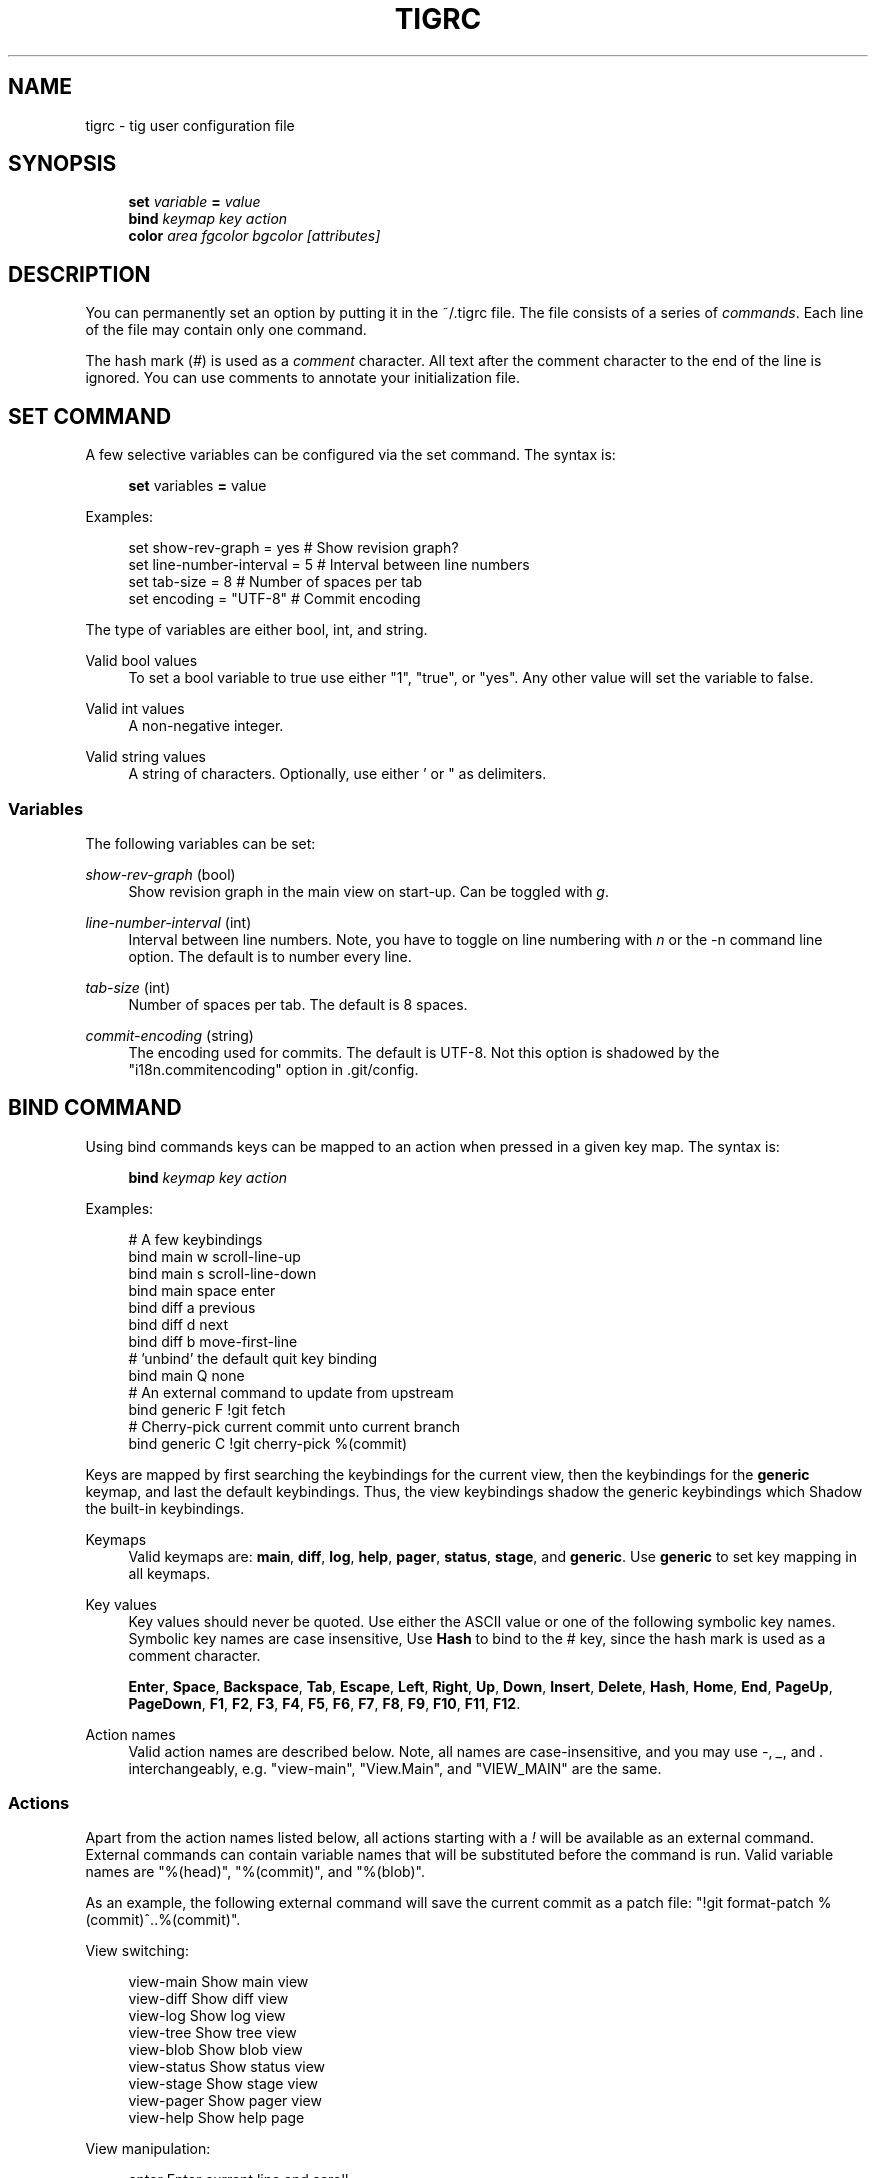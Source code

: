 .\"     Title: tigrc
.\"    Author: 
.\" Generator: DocBook XSL Stylesheets v1.72.0 <http://docbook.sf.net/>
.\"      Date: 03/17/2008
.\"    Manual: Tig Manual
.\"    Source: Tig 0.10-62-g1267e0a-dirty
.\"
.TH "TIGRC" "5" "03/17/2008" "Tig 0.10\-62\-g1267e0a\-dirty" "Tig Manual"
.\" disable hyphenation
.nh
.\" disable justification (adjust text to left margin only)
.ad l
.SH "NAME"
tigrc \- tig user configuration file
.SH "SYNOPSIS"
.sp
.RS 4
.nf
\fBset\fR   \fIvariable\fR \fB=\fR \fIvalue\fR
\fBbind\fR  \fIkeymap\fR \fIkey\fR \fIaction\fR
\fBcolor\fR \fIarea\fR \fIfgcolor\fR \fIbgcolor\fR \fI[attributes]\fR
.fi
.RE
.sp
.SH "DESCRIPTION"
You can permanently set an option by putting it in the ~/.tigrc file. The file consists of a series of \fIcommands\fR. Each line of the file may contain only one command.
.sp
The hash mark (\fI#\fR) is used as a \fIcomment\fR character. All text after the comment character to the end of the line is ignored. You can use comments to annotate your initialization file.
.sp
.SH "SET COMMAND"
A few selective variables can be configured via the set command. The syntax is:
.sp
.sp
.RS 4
.nf
\fBset\fR variables \fB=\fR value
.fi
.RE
.sp
Examples:
.sp
.sp
.RS 4
.nf
set show\-rev\-graph = yes        # Show revision graph?
set line\-number\-interval = 5    # Interval between line numbers
set tab\-size = 8                # Number of spaces per tab
set encoding = "UTF\-8"          # Commit encoding
.fi
.RE
.sp
The type of variables are either bool, int, and string.
.sp
.PP
Valid bool values
.RS 4
To set a bool variable to true use either "1", "true", or "yes". Any other value will set the variable to false.
.RE
.PP
Valid int values
.RS 4
A non\-negative integer.
.RE
.PP
Valid string values
.RS 4
A string of characters. Optionally, use either ' or " as delimiters.
.RE
.SS "Variables"
The following variables can be set:
.sp
.PP
\fIshow\-rev\-graph\fR (bool)
.RS 4
Show revision graph in the main view on start\-up. Can be toggled with
\fIg\fR.
.RE
.PP
\fIline\-number\-interval\fR (int)
.RS 4
Interval between line numbers. Note, you have to toggle on line numbering with
\fIn\fR
or the
\-n
command line option. The default is to number every line.
.RE
.PP
\fItab\-size\fR (int)
.RS 4
Number of spaces per tab. The default is 8 spaces.
.RE
.PP
\fIcommit\-encoding\fR (string)
.RS 4
The encoding used for commits. The default is UTF\-8. Not this option is shadowed by the "i18n.commitencoding" option in
\&.git/config.
.RE
.SH "BIND COMMAND"
Using bind commands keys can be mapped to an action when pressed in a given key map. The syntax is:
.sp
.sp
.RS 4
.nf
\fBbind\fR \fIkeymap\fR \fIkey\fR \fIaction\fR
.fi
.RE
.sp
Examples:
.sp
.sp
.RS 4
.nf
# A few keybindings
bind main w scroll\-line\-up
bind main s scroll\-line\-down
bind main space enter
bind diff a previous
bind diff d next
bind diff b move\-first\-line
# 'unbind' the default quit key binding
bind main Q none
# An external command to update from upstream
bind generic F !git fetch
# Cherry\-pick current commit unto current branch
bind generic C !git cherry\-pick %(commit)
.fi
.RE
.sp
Keys are mapped by first searching the keybindings for the current view, then the keybindings for the \fBgeneric\fR keymap, and last the default keybindings. Thus, the view keybindings shadow the generic keybindings which Shadow the built\-in keybindings.
.sp
.PP
Keymaps
.RS 4
Valid keymaps are:
\fBmain\fR,
\fBdiff\fR,
\fBlog\fR,
\fBhelp\fR,
\fBpager\fR,
\fBstatus\fR,
\fBstage\fR, and
\fBgeneric\fR. Use
\fBgeneric\fR
to set key mapping in all keymaps.
.RE
.PP
Key values
.RS 4
Key values should never be quoted. Use either the ASCII value or one of the following symbolic key names. Symbolic key names are case insensitive, Use
\fBHash\fR
to bind to the
#
key, since the hash mark is used as a comment character.
.sp
\fBEnter\fR,
\fBSpace\fR,
\fBBackspace\fR,
\fBTab\fR,
\fBEscape\fR,
\fBLeft\fR,
\fBRight\fR,
\fBUp\fR,
\fBDown\fR,
\fBInsert\fR,
\fBDelete\fR,
\fBHash\fR,
\fBHome\fR,
\fBEnd\fR,
\fBPageUp\fR,
\fBPageDown\fR,
\fBF1\fR,
\fBF2\fR,
\fBF3\fR,
\fBF4\fR,
\fBF5\fR,
\fBF6\fR,
\fBF7\fR,
\fBF8\fR,
\fBF9\fR,
\fBF10\fR,
\fBF11\fR,
\fBF12\fR.
.RE
.PP
Action names
.RS 4
Valid action names are described below. Note, all names are case\-insensitive, and you may use
\fI\-\fR,
\fI_\fR, and
\fI.\fR
interchangeably, e.g. "view\-main", "View.Main", and "VIEW_MAIN" are the same.
.RE
.SS "Actions"
Apart from the action names listed below, all actions starting with a \fI!\fR will be available as an external command. External commands can contain variable names that will be substituted before the command is run. Valid variable names are "%(head)", "%(commit)", and "%(blob)".
.sp
As an example, the following external command will save the current commit as a patch file: "!git format\-patch %(commit)^..%(commit)".
.sp
View switching:
.sp
.sp
.RS 4
.nf
view\-main               Show main view
view\-diff               Show diff view
view\-log                Show log view
view\-tree               Show tree view
view\-blob               Show blob view
view\-status             Show status view
view\-stage              Show stage view
view\-pager              Show pager view
view\-help               Show help page
.fi
.RE
.sp
View manipulation:
.sp
.sp
.RS 4
.nf
enter                   Enter current line and scroll
next                    Move to next
previous                Move to previous
view\-next               Move focus to next view
refresh                 Reload and refresh view
view\-close              Close the current view
quit                    Close all views and quit
.fi
.RE
.sp
Cursor navigation:
.sp
.sp
.RS 4
.nf
move\-up                 Move cursor one line up
move\-down               Move cursor one line down
move\-page\-down          Move cursor one page down
move\-page\-up            Move cursor one page up
move\-first\-line         Move cursor to first line
move\-last\-line          Move cursor to last line
.fi
.RE
.sp
Scrolling:
.sp
.sp
.RS 4
.nf
scroll\-line\-up          Scroll one line up
scroll\-line\-down        Scroll one line down
scroll\-page\-eup         Scroll one page up
scroll\-page\-down        Scroll one page down
.fi
.RE
.sp
Searching:
.sp
.sp
.RS 4
.nf
search                  Search the view
search\-back             Search backwards in the view
find\-next               Find next search match
find\-prev               Find previous search match
.fi
.RE
.sp
Misc:
.sp
.sp
.RS 4
.nf
none                    Do nothing
prompt                  Bring up the prompt
screen\-redraw           Redraw the screen
screen\-resize           Resize the screen
show\-version            Show version information
stop\-loading            Stop all loading views
toggle\-lineno           Toggle line numbers
toggle\-rev\-graph        Toggle revision graph visualization
status\-update           Update file status
status\-merge            Resolve unmerged file
tree\-parent             Switch to parent directory in tree view
edit                    Open in editor
.fi
.RE
.sp
.SH "COLOR COMMAND"
Color commands control highlighting and the user interface styles. If your terminal supports color, these commands can be used to assign foreground and background combinations to certain areas. Optionally, an attribute can be given as the last parameter. The syntax is:
.sp
.sp
.RS 4
.nf
\fBcolor\fR \fIarea\fR \fIfgcolor\fR \fIbgcolor\fR \fI[attributes]\fR
.fi
.RE
.sp
Examples:
.sp
.sp
.RS 4
.nf
# Overwrite the default terminal colors to white on black.
color default           white   black
# Diff colors
color diff\-header       yellow  default
color diff\-index        blue    default
color diff\-chunk        magenta default
# A strange looking cursor line
color cursor            red     default underline
# UI colors
color title\-blur        white   blue
color title\-focus       white   blue    bold
.fi
.RE
.sp
.PP
Area names
.RS 4
Valid area names are described below. Note, all names are case\-insensitive, and you may use
\fI\-\fR,
\fI_\fR, and
\fI.\fR
interchangeably, e.g. "Diff\-Header", "DIFF_HEADER", and "diff.header" are the same.
.RE
.PP
Color names
.RS 4
Valid colors include:
\fBwhite\fR,
\fBblack\fR,
\fBgreen\fR,
\fBmagenta\fR,
\fBblue\fR,
\fBcyan\fR,
\fByellow\fR,
\fBred\fR,
\fBdefault\fR. Use
\fBdefault\fR
to refer to the default terminal colors.
.RE
.PP
Attribute names
.RS 4
Valid attributes include:
\fBnormal\fR,
\fBblink\fR,
\fBbold\fR,
\fBdim\fR,
\fBreverse\fR,
\fBstandout\fR, and
\fBunderline\fR. Note, not all attributes may be supported by the terminal.
.RE
.SS "UI colors"
.PP
Default terminal colors
.RS 4
The colors and attributes to be used for the text that is not highlighted or that specify the use of the default terminal colors can be controlled by setting the
\fBdefault\fR
color option.
.sp
Use the
\fBdefault\fR
color to use the colors configured for the terminal. This is the default and recommended if you are using a terminal with a transparent background.
.RE
.PP
Status window colors
.RS 4
Appearance of the bottom window showing info messages.
.sp
\fBstatus\fR
.RE
.PP
Title window colors
.RS 4
Appearance of the title windows when they are attached to any backgrounded windows and the current window.
.sp
\fBtitle\-blur\fR,
\fBtitle\-focus\fR
.RE
.PP
Cursor line colors
.RS 4

\fBcursor\fR
.RE
.PP
Main view specific
.RS 4
Appearance of the various columns in the main view, including the
\fI~\fR
used for delimiting long author names and labels for tag and branch references.
.sp
\fBmain\-date\fR,
\fBmain\-author\fR,
\fBmain\-commit\fR,
\fBmain\-delim\fR,
\fBmain\-tag\fR,
\fBmain\-ref\fR,
\fBmain\-remote\fR,
\fBmain\-revgraph\fR
.RE
.SS "Highlighting"
.PP
Diff markup
.RS 4
Options concerning diff start, chunks and lines added and deleted.
.sp
\fBdiff\-header\fR,
\fBdiff\-chunk\fR,
\fBdiff\-add\fR,
\fBdiff\-del\fR
.RE
.PP
Enhanced git diff markup
.RS 4
Extra diff information emitted by the git diff machinery, such as mode changes, rename detection, and similarity.
.sp
\fBdiff\-oldmode\fR,
\fBdiff\-newmode\fR,
\fBdiff\-copy\-from\fR,
\fBdiff\-copy\-to\fR,
\fBdiff\-rename\-from\fR,
\fBdiff\-rename\-to\fR,
\fBdiff\-similarity\fR,
\fBdiff\-dissimilarity\fR
\fBdiff\-tree\fR,
\fBdiff\-index\fR
.RE
.PP
Pretty print commit headers
.RS 4
Commit diffs and the revision logs are usually formatted using pretty printed headers , unless
\-\-pretty=raw
was given. This includes lines, such as merge info, commit ID, and author and committer date.
.sp
\fBpp\-author\fR,
\fBpp\-commit\fR,
\fBpp\-merge\fR,
\fBpp\-date\fR,
\fBpp\-adate\fR,
\fBpp\-cdate\fR,
\fBpp\-refs\fR
.RE
.PP
Raw commit header
.RS 4
Usually shown when
\-\-pretty=raw
is given, however
\fIcommit\fR
is pretty much omnipresent.
.sp
\fBcommit\fR,
\fBparent\fR,
\fBtree\fR,
\fBauthor\fR,
\fBcommitter\fR
.RE
.PP
Commit message
.RS 4
For now only
Signed\-off\-by
and
Acked\-by
lines are colorized.
.sp
\fBsignoff\fR,
\fBacked\fR
.RE
.PP
Tree markup
.RS 4
Colors for information of the tree view.
.sp
\fBtree\-dir\fR,
\fBtree\-file\fR
.RE
.PP
Status markup
.RS 4
Colors used in the status view.
.sp
\fBstat\-section\fR,
\fBstat\-none\fR,
\fBstat\-staged\fR,
\fBstat\-unstaged\fR,
\fBstat\-untracked\fR
.RE
.SH "COPYRIGHT"
Copyright (c) 2006\-2007 Jonas Fonseca <fonseca@diku.dk>
.sp
Licensed under the terms of the GNU General Public License.
.sp
.SH "SEE ALSO"
\fBtig\fR(1) and the \fItig manual\fR\&[1].
.sp
.SH "REFERENCES"
.IP " 1." 4
tig manual
.RS 4
\%http://jonas.nitro.dk/tig/manual.html
.RE
